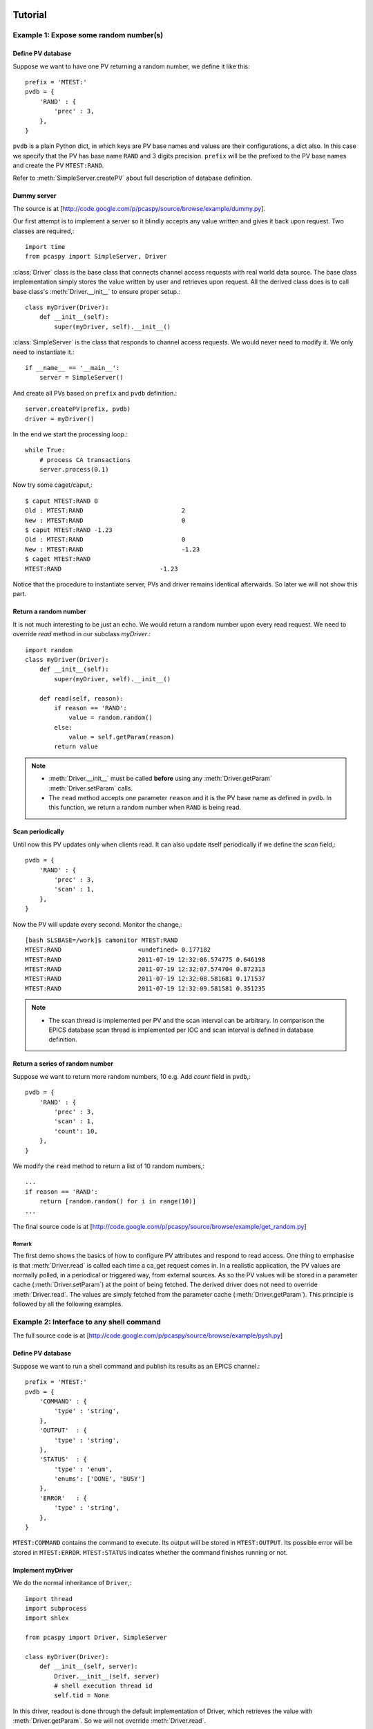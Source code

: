 .. _tutorials-label:

Tutorial
========

.. py:currentmodule:: pcaspy

Example 1: Expose some random number(s)
---------------------------------------
Define PV database
^^^^^^^^^^^^^^^^^^
Suppose we want to have one PV returning a random number, we define it like this::

    prefix = 'MTEST:'
    pvdb = {
        'RAND' : {
            'prec' : 3,
        },
    }

``pvdb`` is a plain Python dict, in which keys are PV base names and values are their configurations, a dict also.
In this case we specify that the PV has base name ``RAND`` and 3 digits precision. 
``prefix`` will be the prefixed to the PV base names and create the PV ``MTEST:RAND``. 

Refer to :meth:`SimpleServer.createPV` about full description of database definition.

Dummy server
^^^^^^^^^^^^
The source is at [http://code.google.com/p/pcaspy/source/browse/example/dummy.py]. 

Our first attempt is to implement a server so it blindly accepts any value written and gives it back upon request.
Two classes are required,::

    import time
    from pcaspy import SimpleServer, Driver

:class:`Driver` class is the base class that connects channel access requests with real world data source.
The base class implementation simply stores the value written by user and retrieves upon request.
All the derived class does is to call base class's :meth:`Driver.__init__` to ensure proper setup.::

    class myDriver(Driver):
        def __init__(self):
            super(myDriver, self).__init__()

:class:`SimpleServer` is the class that responds to channel access requests.
We would never need to modify it. We only need to instantiate it.::

    if __name__ == '__main__':
        server = SimpleServer()

And create all PVs based on ``prefix`` and ``pvdb`` definition.::

        server.createPV(prefix, pvdb)
        driver = myDriver()

In the end we start the processing loop.::

        while True:
            # process CA transactions
            server.process(0.1)


Now try some caget/caput,::

    $ caput MTEST:RAND 0
    Old : MTEST:RAND                           2
    New : MTEST:RAND                           0
    $ caput MTEST:RAND -1.23
    Old : MTEST:RAND                           0
    New : MTEST:RAND                           -1.23
    $ caget MTEST:RAND
    MTEST:RAND                           -1.23

Notice that the procedure to instantiate server, PVs and driver remains identical afterwards. 
So later we will not show this part.

Return a random number
^^^^^^^^^^^^^^^^^^^^^^
It is not much interesting to be just an echo. We would return a random number upon every read request.
We need to override `read` method in our subclass `myDriver`.::

    import random
    class myDriver(Driver):
        def __init__(self):
            super(myDriver, self).__init__()

        def read(self, reason):
            if reason == 'RAND':
                value = random.random()
            else:
                value = self.getParam(reason)
            return value

.. note::

   * :meth:`Driver.__init__` must be called **before** using any :meth:`Driver.getParam` :meth:`Driver.setParam` calls.
   * The ``read`` method accepts one parameter ``reason`` and it is the PV base name as defined in ``pvdb``. 
     In this function, we return a random number when ``RAND`` is being read.

Scan periodically
^^^^^^^^^^^^^^^^^
Until now this PV updates only when clients read. It can also update itself periodically if we define the *scan* field,::

    pvdb = {
        'RAND' : {
            'prec' : 3,
            'scan' : 1,
        },
    }

Now the PV will update every second. Monitor the change,::

    [bash SLSBASE=/work]$ camonitor MTEST:RAND
    MTEST:RAND                     <undefined> 0.177182
    MTEST:RAND                     2011-07-19 12:32:06.574775 0.646198
    MTEST:RAND                     2011-07-19 12:32:07.574704 0.872313
    MTEST:RAND                     2011-07-19 12:32:08.581681 0.171537
    MTEST:RAND                     2011-07-19 12:32:09.581581 0.351235

.. note::
  * The scan thread is implemented per PV and the scan interval can be arbitrary. In comparison the EPICS database scan thread is implemented per IOC and scan interval is defined in database definition.

Return a series of random number
^^^^^^^^^^^^^^^^^^^^^^^^^^^^^^^^
Suppose we want to return more random numbers, 10 e.g. Add *count* field in ``pvdb``,::

    pvdb = {
        'RAND' : {
            'prec' : 3,
            'scan' : 1,
            'count': 10,
        },
    }

We modify the ``read`` method to return a list of 10 random numbers,::

        ...
        if reason == 'RAND':
            return [random.random() for i in range(10)]
        ...

The final source code is at [http://code.google.com/p/pcaspy/source/browse/example/get_random.py]

Remark
~~~~~~
The first demo shows the basics of how to configure PV attributes and respond to read access.
One thing to emphasise is that :meth:`Driver.read` is called each time a ca_get request comes in.
In a realistic application, the PV values are normally polled, in a periodical or triggered way,
from external sources. As so the PV values will be stored in a parameter cache (:meth:`Driver.setParam`) at the point of being fetched.
The derived driver does not need to override :meth:`Driver.read`.
The values are simply fetched from the parameter cache (:meth:`Driver.getParam`).
This principle is followed by all the following examples.

Example 2: Interface to any shell command
-----------------------------------------
The full source code is at [http://code.google.com/p/pcaspy/source/browse/example/pysh.py]

Define PV database
^^^^^^^^^^^^^^^^^^
Suppose we want to run a shell command and publish its results as an EPICS channel.::

    prefix = 'MTEST:'
    pvdb = { 
        'COMMAND' : {
            'type' : 'string',
        },
        'OUTPUT'  : {
            'type' : 'string',
        },
        'STATUS'  : {
            'type' : 'enum',
            'enums': ['DONE', 'BUSY']
        },
        'ERROR'   : {
            'type' : 'string',
        },
    }

``MTEST:COMMAND`` contains the command to execute. Its output will be stored in ``MTEST:OUTPUT``.
Its possible error will be stored in ``MTEST:ERROR``. 
``MTEST:STATUS`` indicates whether the command finishes running or not.

Implement myDriver
^^^^^^^^^^^^^^^^^^
We do the normal inheritance of ``Driver``,::

    import thread
    import subprocess
    import shlex

    from pcaspy import Driver, SimpleServer

    class myDriver(Driver):
        def __init__(self, server):
            Driver.__init__(self, server)
            # shell execution thread id
            self.tid = None

In this driver, readout is done through the default implementation of Driver, which retrieves the value with :meth:`Driver.getParam`.
So we will not override :meth:`Driver.read`.

``write`` method
^^^^^^^^^^^^^^^^
In the ``write`` method, we only respond to the write request of ``MTEST:COMMAND``.
If there is no command running, we spawn a new thread to run the command in ``runShell``.::

        def write(self, reason, value):
            status = True
            if reason == 'COMMAND':
                if not self.tid:
                    command = value
                    self.tid = thread.start_new_thread(self.runShell,(command,))
                else:
                    status = False
            else:
                status = False
            # store the values
            if status:
                self.setParam(reason, value)

            return status

.. note::
  * Portable channel access server is single threaded so we should avoid blocking the ``write`` method by any means. 
    In this case we run the command in a new thread.
  * We have limited the running command to one. Until the running thread finishes, ``status = False`` is returned
    to refuse further requests and the client may see a put failure.
  * We assign ``status = False`` to refuse change requests of ``OUTPUT``, ``ERROR`` and ``STATUS``.
    This makes them effectively read-only.

Execution thread
^^^^^^^^^^^^^^^^
In our command execution thread, we run the command with :mod:`subprocess` module.
The subprocess's *stdout* and *stderr* outputs are redirected to channel ``MTEST:OUTPUT`` and ``MTEST:ERROR``.
Upon exception ``MTEST:ERROR`` has the exception message.

Before and after command execution we update ``MTEST:STATUS`` channel. We call :meth:`Driver.updatePVs` to inform clients about PV value change.::

        def runShell(self, command):
            # set status BUSY
            self.setParam('STATUS', 1)
            self.updatePVs()
            # run shell
            try:
                proc = subprocess.Popen(shlex.split(command), 
                        stdout = subprocess.PIPE, 
                        stderr = subprocess.PIPE)
                proc.wait()
            except OSError, m:
                self.setParam('ERROR', str(m))
                self.setParam('OUTPUT', '')
            else:
                self.setParam('ERROR', proc.stderr.read().rstrip())
                self.setParam('OUTPUT', proc.stdout.read().rstrip())
            # set status DONE
            self.setParam('STATUS', 0)
            self.updatePVs()
            self.tid = None


Now we can run some commands to see the output,::

    $ caput MTEST:COMMAND "whoami"
    Old : MTEST:COMMAND
    New : MTEST:COMMAND            whoami
    $ caget MTEST:OUTPUT
    MTEST:OUTPUT                   wang_x1


Make it asynchronous
^^^^^^^^^^^^^^^^^^^^
As we have noted, the command normally would take undetermined time to finish running. In addiction to yield ``MTEST:STATUS`` to indicate completion.
We could make ``MTEST:COMMAND`` asynchronous, and notify upon completion if client has called *ca_array_put_callback*.

Add a new field *asyn* to ``COMMAND`` to indicate that this PV finishes writing asynchronously,::

        'COMMAND' : {
            'type' : 'string',
            'asyn' : True
        },

In thread `runShell`, we call :meth:`Driver.callbackPV` to notify the processing is done.::

            # run shell
            ...
            self.callbackPV('COMMAND')
            # set status DONE


Now run it again and notice the delay,::

    $ caput -w 10 -c MTEST:COMMAND "sleep 5"
    Old : MTEST:COMMAND                  whoami
    New : MTEST:COMMAND                  sleep 5


Example 3: A Simulated Oscilloscope
-----------------------------------
Until now the driver principles have all been introduced by these two trivial examples. 
I cannot find more realistic examples, so I port this [http://www.aps.anl.gov/epics/modules/soft/asyn/R4-12/asynPortDriver.html asynPortDriver example]. 
Its intention is stated clearly by Mark Rivers,

  This example is a simple digital oscilloscope emulator. In this example all of output control and input data is done in a calculated simulation. But it is easy to see how to use the driver as a basis for real device control. The code doing the simulation would simply be changed to talk to an actual device.

The final source code is at [http://code.google.com/p/pcaspy/source/browse/example/simscope.py]
To best check how it functions, launch the medm panel,::

    medm -x -macro P=MTEST simscope.adl


.. image:: _static/simscope.png

Here are some aspects to notice:
  * The value passed to ``setParam`` could be Python builtin types: str, float, int, list, tuple or numpy data types: int8/16/32, float32/64, ndarray. 

.. py:currentmodule:: pcaspy.tools

Example 4: Integrate into GUI applications
------------------------------------------
In the above examples, the server process loop is running in the main thread.
GUI applications require their own event loop running in the main thread also.
In such application the server process loop could run in a separate thread and yield the main thread to the GUI event loop.

A helper class :class:`ServerThread` can be used to execute the server in a separate thread.

The following runs the server for ~4 seconds and exits. The debug output shows the server process.::

    import time
    from pcaspy import SimpleServer
    from pcaspy.tools import ServerThread
    server = SimpleServer()
    server.setDebugLevel(4)
    server_thread = ServerThread(server)
    server_thread.start()
    time.sleep(4)
    server_thread.stop()


.. py:currentmodule:: pcaspy

Qt GUI integration
^^^^^^^^^^^^^^^^^^
[http://code.google.com/p/pcaspy/source/browse/example/qtgui.py] shows how to combine it with Qt GUI event loop.

Example 5: Access Security Control
----------------------------------
We already could refuse user written values in ``write`` method as done in Example 3.
In addition it is possible to use access security rules as in EPICS database. 

Define the access security rule 
^^^^^^^^^^^^^^^^^^^^^^^^^^^^^^^
Suppose PV ``MTEST:LEVEL`` indicates the liquid nitrogen level and PV ``MTEST:FILL`` is the commanded amount of liquid nitrogen to refill. 
We want to refuse user's filling request when level is above 5.::

    # test.as
    # Access security rules 
    ASG(fill) {
        INPA($(P)LEVEL)
        RULE(1, READ)
        RULE(1, WRITE){
            CALC("A<5")
        }
    }

It defines a rule *fill*, which grants read access but limits write access to ``$(P)LEVEL`` below 5.
Refer to `EPICS Application Developer's Guide <http://www.aps.anl.gov/epics/base/R3-14/12-docs/AppDevGuide/node9.html>` about details.

Use security rules
^^^^^^^^^^^^^^^^^^
In the database, ``MTEST:FILL`` has field *asg* set to the defined access rule *fill*.::

    prefix = 'MTEST:'
    pvdb = {
        'LEVEL': {},
        'FILL' : {'asg'  : 'fill',},
    }

Before PVs are created, the access rules defined in the first step must be activated,::

        ...
        server = SimpleServer()
        server.initAccessSecurityFile('test.as', P=prefix)
        server.createPV(prefix, pvdb)
        ...


Test
^^^^
::

    $ caput MTEST:LEVEL 2
    Old : MTEST:LEVEL                    0
    New : MTEST:LEVEL                    2

    $ caput MTEST:FILL 5
    Old : MTEST:FILL                     0
    New : MTEST:FILL                     5

    $ caput MTEST:LEVEL 6
    Old : MTEST:LEVEL                    2
    New : MTEST:LEVEL                    6

    $ caput MTEST:FILL 8
    Old : MTEST:FILL                     5
    New : MTEST:FILL                     5

    $ cainfo MTEST:FILL
    MTEST:FILL
        State:            connected
        Host:             slslc06.psi.ch:5064
        Access:           read, no write
        Native data type: DBF_DOUBLE
        Request type:     DBR_DOUBLE
        Element count:    1



.. py:currentmodule:: pcaspy

Other Tips
==========
Hold string having more than 40 characters
------------------------------------------
``string`` type is limited to 40 characters (at least in EPICS 3.14). To overcome this limit, use ``char`` type::

        'STATUS' : {
            'type': 'char',
            'count' : 300,
            'value' : 'some initial message. but it can become very long.'
        }

Later in the driver application, it can be accessed just like string parameter, e.g.::

    self.setParam('STATUS', 'an error is happened')
    print self.getParam('STATUS')


Alarm status and severity
-------------------------
* For numerical type, the fields *lolo*, *low*, *high*, *hihi* determine the alarm status and severity::

        'VOLTAGE' : {
            'hihi' : 10,
            'high' :  5,
            'low'  : -5,
            'lolo' :-10
        }

* For enumerate type, the fields *states* determine the alarm status::

        'STATUS' : {
            'type' : 'enum',
            'enums':  ['OK', 'ERROR'],
            'states': [Severity.NO_ALARM, Severity.MAJOR_ALARM]
        }

* For string type, the alarm status and severity can be changed by :meth:`Driver.setParamStatus`.

Check out the reference :meth:`Driver.setParam` and :meth:`Driver.setParamStatus`,
and `alarm severity example <http://code.google.com/p/pcaspy/source/browse/example/alarm_severity.py>`_.


Dynamic enumerate states
------------------------
For enumerate type, the choices are specified by field *enums* at startup. If in case the choices should be changed
at runtime, :meth:`Driver.setParamEnums` can be used. Check out the
`dynamic enums example <http://code.google.com/p/pcaspy/source/browse/example/dynamic_enums.py>`_.


Create PVs using different prefix
---------------------------------
Suppose one would want to create PVs with different prefix, maybe to distinguish their subsystem.
It turns out to be quite easy, call :meth:`SimpleServer.createPV` for each of them.::

    prefix1='MTEST-1'
    pvdb1={
    'SIGNAL1': {},
    }
    prefix2='MTEST-2'
    pvdb2={
    'SIGNAL2': {},
    }
    ...
        server.createPV(prefix1, pvdb1)
        server.createPV(prefix2, pvdb2)

Note however that the PV base name must not be the same, because :class:`Driver` class uses PV base name as its identity.
